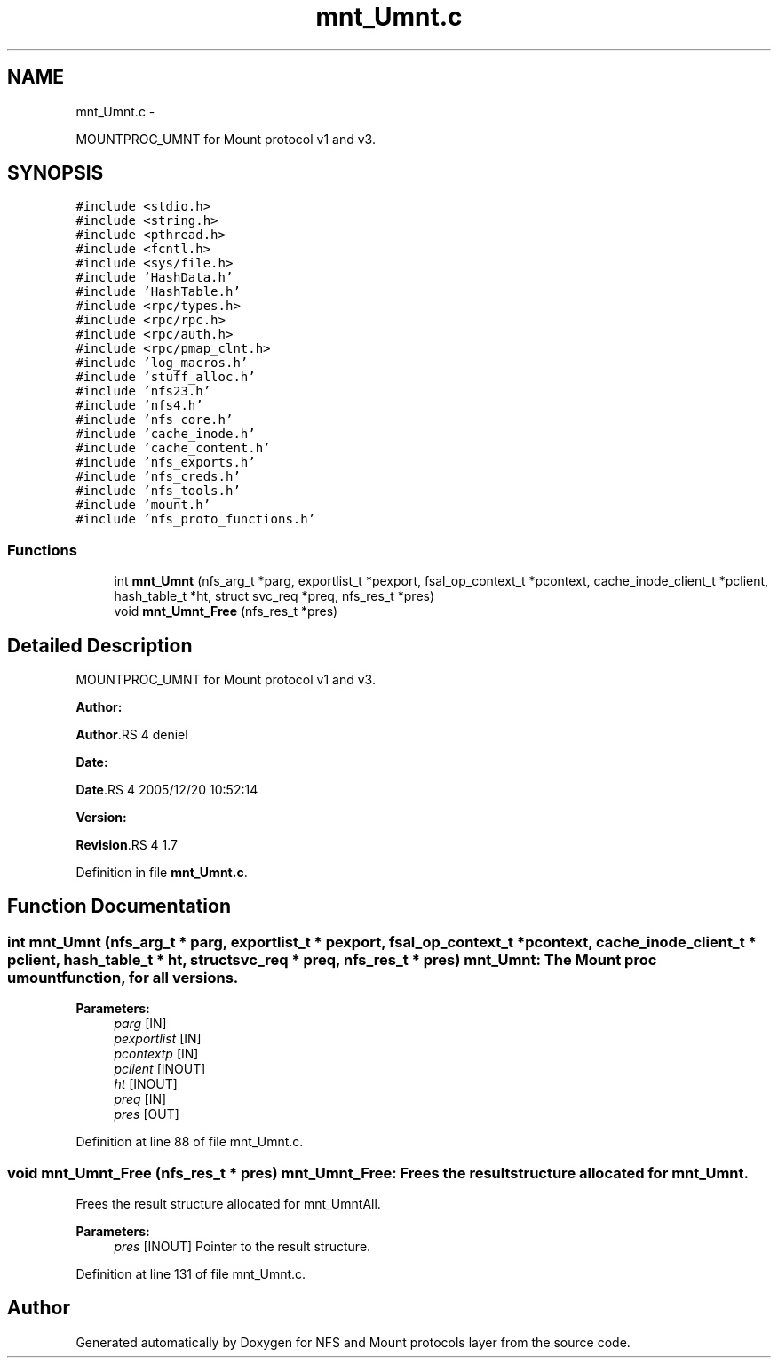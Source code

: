 .TH "mnt_Umnt.c" 3 "15 Sep 2010" "Version 0.1" "NFS and Mount protocols layer" \" -*- nroff -*-
.ad l
.nh
.SH NAME
mnt_Umnt.c \- 
.PP
MOUNTPROC_UMNT for Mount protocol v1 and v3.  

.SH SYNOPSIS
.br
.PP
\fC#include <stdio.h>\fP
.br
\fC#include <string.h>\fP
.br
\fC#include <pthread.h>\fP
.br
\fC#include <fcntl.h>\fP
.br
\fC#include <sys/file.h>\fP
.br
\fC#include 'HashData.h'\fP
.br
\fC#include 'HashTable.h'\fP
.br
\fC#include <rpc/types.h>\fP
.br
\fC#include <rpc/rpc.h>\fP
.br
\fC#include <rpc/auth.h>\fP
.br
\fC#include <rpc/pmap_clnt.h>\fP
.br
\fC#include 'log_macros.h'\fP
.br
\fC#include 'stuff_alloc.h'\fP
.br
\fC#include 'nfs23.h'\fP
.br
\fC#include 'nfs4.h'\fP
.br
\fC#include 'nfs_core.h'\fP
.br
\fC#include 'cache_inode.h'\fP
.br
\fC#include 'cache_content.h'\fP
.br
\fC#include 'nfs_exports.h'\fP
.br
\fC#include 'nfs_creds.h'\fP
.br
\fC#include 'nfs_tools.h'\fP
.br
\fC#include 'mount.h'\fP
.br
\fC#include 'nfs_proto_functions.h'\fP
.br

.SS "Functions"

.in +1c
.ti -1c
.RI "int \fBmnt_Umnt\fP (nfs_arg_t *parg, exportlist_t *pexport, fsal_op_context_t *pcontext, cache_inode_client_t *pclient, hash_table_t *ht, struct svc_req *preq, nfs_res_t *pres)"
.br
.ti -1c
.RI "void \fBmnt_Umnt_Free\fP (nfs_res_t *pres)"
.br
.in -1c
.SH "Detailed Description"
.PP 
MOUNTPROC_UMNT for Mount protocol v1 and v3. 

\fBAuthor:\fP
.RS 4
.RE
.PP
\fBAuthor\fP.RS 4
deniel 
.RE
.PP
\fBDate:\fP
.RS 4
.RE
.PP
\fBDate\fP.RS 4
2005/12/20 10:52:14 
.RE
.PP
\fBVersion:\fP
.RS 4
.RE
.PP
\fBRevision\fP.RS 4
1.7 
.RE
.PP

.PP
Definition in file \fBmnt_Umnt.c\fP.
.SH "Function Documentation"
.PP 
.SS "int mnt_Umnt (nfs_arg_t * parg, exportlist_t * pexport, fsal_op_context_t * pcontext, cache_inode_client_t * pclient, hash_table_t * ht, struct svc_req * preq, nfs_res_t * pres)"mnt_Umnt: The Mount proc umount function, for all versions.
.PP
\fBParameters:\fP
.RS 4
\fIparg\fP [IN] 
.br
\fIpexportlist\fP [IN] 
.br
\fIpcontextp\fP [IN] 
.br
\fIpclient\fP [INOUT] 
.br
\fIht\fP [INOUT] 
.br
\fIpreq\fP [IN] 
.br
\fIpres\fP [OUT] 
.RE
.PP

.PP
Definition at line 88 of file mnt_Umnt.c.
.SS "void mnt_Umnt_Free (nfs_res_t * pres)"mnt_Umnt_Free: Frees the result structure allocated for mnt_Umnt.
.PP
Frees the result structure allocated for mnt_UmntAll.
.PP
\fBParameters:\fP
.RS 4
\fIpres\fP [INOUT] Pointer to the result structure. 
.RE
.PP

.PP
Definition at line 131 of file mnt_Umnt.c.
.SH "Author"
.PP 
Generated automatically by Doxygen for NFS and Mount protocols layer from the source code.

